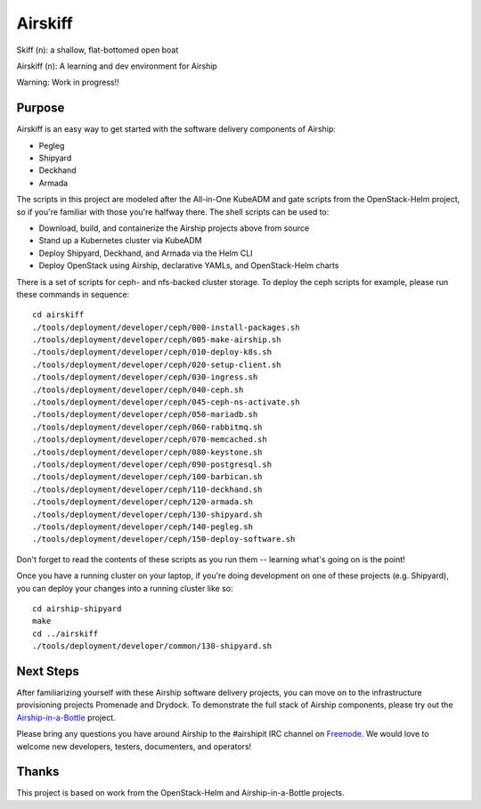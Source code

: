 ========
Airskiff
========

Skiff (n): a shallow, flat-bottomed open boat

Airskiff (n): A learning and dev environment for Airship

Warning: Work in progress!!

Purpose
-------

Airskiff is an easy way to get started with the software delivery components
of Airship:

* Pegleg
* Shipyard
* Deckhand
* Armada

The scripts in this project are modeled after the All-in-One KubeADM and gate
scripts from the OpenStack-Helm project, so if you're familiar with those you're
halfway there.  The shell scripts can be used to:

* Download, build, and containerize the Airship projects above from source
* Stand up a Kubernetes cluster via KubeADM
* Deploy Shipyard, Deckhand, and Armada via the Helm CLI
* Deploy OpenStack using Airship, declarative YAMLs, and OpenStack-Helm charts

There is a set of scripts for ceph- and nfs-backed cluster storage.  To deploy
the ceph scripts for example, please run these commands in sequence:

::

  cd airskiff
  ./tools/deployment/developer/ceph/000-install-packages.sh
  ./tools/deployment/developer/ceph/005-make-airship.sh
  ./tools/deployment/developer/ceph/010-deploy-k8s.sh
  ./tools/deployment/developer/ceph/020-setup-client.sh
  ./tools/deployment/developer/ceph/030-ingress.sh
  ./tools/deployment/developer/ceph/040-ceph.sh
  ./tools/deployment/developer/ceph/045-ceph-ns-activate.sh
  ./tools/deployment/developer/ceph/050-mariadb.sh
  ./tools/deployment/developer/ceph/060-rabbitmq.sh
  ./tools/deployment/developer/ceph/070-memcached.sh
  ./tools/deployment/developer/ceph/080-keystone.sh
  ./tools/deployment/developer/ceph/090-postgresql.sh
  ./tools/deployment/developer/ceph/100-barbican.sh
  ./tools/deployment/developer/ceph/110-deckhand.sh
  ./tools/deployment/developer/ceph/120-armada.sh
  ./tools/deployment/developer/ceph/130-shipyard.sh
  ./tools/deployment/developer/ceph/140-pegleg.sh
  ./tools/deployment/developer/ceph/150-deploy-software.sh

Don't forget to read the contents of these scripts as you run them --
learning what's going on is the point!

Once you have a running cluster on your laptop, if you're
doing development on one of these projects (e.g. Shipyard), you can
deploy your changes into a running cluster like so:

::

  cd airship-shipyard
  make
  cd ../airskiff
  ./tools/deployment/developer/common/130-shipyard.sh


Next Steps
----------

After familiarizing yourself with these Airship software delivery projects, you
can move on to the infrastructure provisioning projects Promenade and Drydock.
To demonstrate the full stack of Airship components, please try out the 
`Airship-in-a-Bottle <https://github.com/openstack/airship-in-a-bottle>`_
project.

Please bring any questions you have around Airship to the #airshipit IRC
channel on `Freenode <https://webchat.freenode.net>`_.  We would love to welcome
new developers, testers, documenters, and operators!

Thanks
------

This project is based on work from the OpenStack-Helm and Airship-in-a-Bottle
projects.

